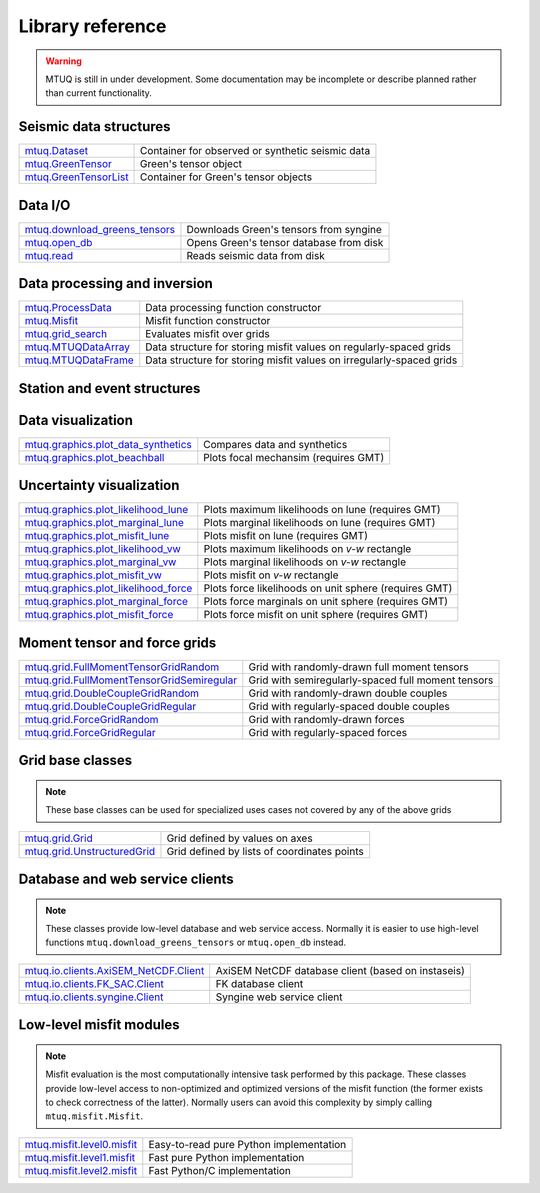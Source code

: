Library reference
=================

.. warning::

   MTUQ is still in under development.  Some documentation may be incomplete or describe planned rather than current functionality.


Seismic data structures
-----------------------

============================================================================================================  ============================================================================================================
`mtuq.Dataset <generated/mtuq.Dataset.html>`_                                                                  Container for observed or synthetic seismic data
`mtuq.GreenTensor <generated/mtuq.GreensTensor.html>`_                                                         Green's tensor object
`mtuq.GreenTensorList <generated/mtuq.GreensTensorList.html>`_                                                 Container for Green's tensor objects
============================================================================================================  ============================================================================================================


Data I/O
--------

============================================================================================================  ============================================================================================================
`mtuq.download_greens_tensors <generated/mtuq.download_greens_tensors.html>`_                                  Downloads Green's tensors from syngine
`mtuq.open_db <generated/mtuq.open_db.html>`_                                                                  Opens Green's tensor database from disk
`mtuq.read <generated/mtuq.io.readers.SAC.read.html>`_                                                         Reads seismic data from disk
============================================================================================================  ============================================================================================================



Data processing and inversion
-----------------------------

============================================================================================================  ============================================================================================================
`mtuq.ProcessData <generated/mtuq.process_data.ProcessData.html>`_                                             Data processing function constructor
`mtuq.Misfit <generated/mtuq.misfit.Misfit.html>`_                                                             Misfit function constructor
`mtuq.grid_search <generated/mtuq.grid_search.grid_search.html>`_                                              Evaluates misfit over grids
`mtuq.MTUQDataArray <generated/mtuq.grid_search.MTUQDataArray.html>`_                                          Data structure for storing misfit values on regularly-spaced grids
`mtuq.MTUQDataFrame <generated/mtuq.grid_search.MTUQDataFrame.html>`_                                          Data structure for storing misfit values on irregularly-spaced grids
============================================================================================================  ============================================================================================================


Station and event structures
----------------------------

============================================================================================================  ============================================================================================================
`mtuq.Station <generated/mtuq.Station.html>`_                                                                  Station metdata object
`mtuq.Origin <generated/mtuq.Origin.html>`_                                                                    Origin metdata object
`mtuq.Wavelet <generated/mtuq.wavelet.Wavelet.html>`_                                                          Source wavelet or source-time function object
`mt<generated/mtuq.Force.html>`_                                                                      Force source
`mtuq.MomentTensor <generated/mtuq.MomentTensor.html>`_                                                        Moment tensor source
============================================================================================================  ============================================================================================================


Data visualization
------------------

============================================================================================================  ============================================================================================================
`mtuq.graphics.plot_data_synthetics <generated/mtuq.graphics.plot_data_synthetics.html>`_                      Compares data and synthetics
`mtuq.graphics.plot_beachball <generated/mtuq.graphics.plot_beachball.html>`_                                  Plots focal mechansim (requires GMT)
============================================================================================================  ============================================================================================================


Uncertainty visualization
-------------------------

============================================================================================================  ============================================================================================================
`mtuq.graphics.plot_likelihood_lune <generated/mtuq.graphics.plot_likelihood_lune.html>`_                      Plots maximum likelihoods on lune (requires GMT)
`mtuq.graphics.plot_marginal_lune <generated/mtuq.graphics.plot_marginal_lune.html>`_                          Plots marginal likelihoods on lune (requires GMT)
`mtuq.graphics.plot_misfit_lune <generated/mtuq.graphics.plot_misfit_lune.html>`_                              Plots misfit on lune (requires GMT)
`mtuq.graphics.plot_likelihood_vw <generated/mtuq.graphics.plot_likelihood_vw.html>`_                          Plots maximum likelihoods on `v-w` rectangle
`mtuq.graphics.plot_marginal_vw <generated/mtuq.graphics.plot_marginal_vw.html>`_                              Plots marginal likelihoods on `v-w` rectangle
`mtuq.graphics.plot_misfit_vw <generated/mtuq.graphics.plot_misfit_vw.html>`_                                  Plots misfit on `v-w` rectangle
`mtuq.graphics.plot_likelihood_force <generated/mtuq.graphics.plot_likelihood_force.html>`_                    Plots force likelihoods on unit sphere (requires GMT)
`mtuq.graphics.plot_marginal_force <generated/mtuq.graphics.plot_marginal_force.html>`_                        Plots force marginals on unit sphere (requires GMT)
`mtuq.graphics.plot_misfit_force <generated/mtuq.graphics.plot_misfit_force.html>`_                            Plots force misfit on unit sphere (requires GMT)
============================================================================================================  ============================================================================================================



Moment tensor and force grids
-----------------------------

============================================================================================================  ============================================================================================================
`mtuq.grid.FullMomentTensorGridRandom <generated/mtuq.grid.FullMomentTensorGridRandom.html>`_                  Grid with randomly-drawn full moment tensors
`mtuq.grid.FullMomentTensorGridSemiregular <generated/mtuq.grid.FullMomentTensorGridSemiregular.html>`_        Grid with semiregularly-spaced full moment tensors
`mtuq.grid.DoubleCoupleGridRandom <generated/mtuq.grid.DoubleCoupleGridRandom.html>`_                          Grid with randomly-drawn double couples
`mtuq.grid.DoubleCoupleGridRegular <generated/mtuq.grid.DoubleCoupleGridRegular.html>`_                        Grid with regularly-spaced double couples
`mtuq.grid.ForceGridRandom <generated/mtuq.grid.ForceGridRandom.html>`_                                        Grid with randomly-drawn forces
`mtuq.grid.ForceGridRegular <generated/mtuq.grid.ForceGridRegular.html>`_                                      Grid with regularly-spaced forces
============================================================================================================  ============================================================================================================


Grid base classes
-----------------
.. note::
   These base classes can be used for specialized uses cases not covered by any of the above grids

============================================================================================================  ============================================================================================================
`mtuq.grid.Grid <generated/mtuq.grid.Grid.html>`_                                                              Grid defined by values on axes
`mtuq.grid.UnstructuredGrid <generated/mtuq.grid.UnstructuredGrid.html>`_                                      Grid defined by lists of coordinates points
============================================================================================================  ============================================================================================================



Database and web service clients
--------------------------------

.. note::
    These classes provide low-level database and web service access.  Normally it is easier to use high-level functions ``mtuq.download_greens_tensors`` or ``mtuq.open_db`` instead.

============================================================================================================  ============================================================================================================ 
`mtuq.io.clients.AxiSEM_NetCDF.Client <generated/mtuq.io.clients.AxiSEM_NetCDF.Client.html>`_                  AxiSEM NetCDF database client (based on instaseis)
`mtuq.io.clients.FK_SAC.Client <generated/mtuq.io.clients.FK_SAC.Client.html>`_                                FK database client
`mtuq.io.clients.syngine.Client <generated/mtuq.io.clients.syngine.Client.html>`_                              Syngine web service client
============================================================================================================  ============================================================================================================ 



Low-level misfit modules
------------------------

.. note::
    Misfit evaluation is the most computationally intensive task performed by this package.  These classes provide low-level access to non-optimized and optimized versions of the misfit function  (the former exists to check correctness of the latter).  Normally users can avoid this complexity by simply calling ``mtuq.misfit.Misfit``.

============================================================================================================  ============================================================================================================
`mtuq.misfit.level0.misfit <generated/mtuq.misfit.level0.html>`_                                               Easy-to-read pure Python implementation
`mtuq.misfit.level1.misfit <generated/mtuq.misfit.level1.html>`_                                               Fast pure Python implementation
`mtuq.misfit.level2.misfit <generated/mtuq.misfit.level2.html>`_                                               Fast Python/C implementation
============================================================================================================  ============================================================================================================

